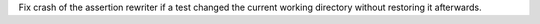Fix crash of the assertion rewriter if a test changed the current working directory without restoring it afterwards.
